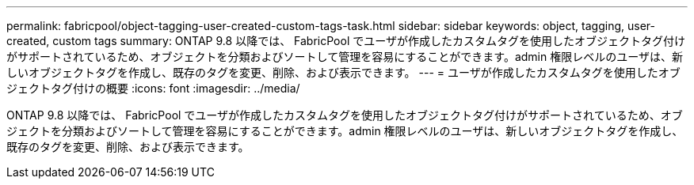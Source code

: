 ---
permalink: fabricpool/object-tagging-user-created-custom-tags-task.html 
sidebar: sidebar 
keywords: object, tagging, user-created, custom tags 
summary: ONTAP 9.8 以降では、 FabricPool でユーザが作成したカスタムタグを使用したオブジェクトタグ付けがサポートされているため、オブジェクトを分類およびソートして管理を容易にすることができます。admin 権限レベルのユーザは、新しいオブジェクトタグを作成し、既存のタグを変更、削除、および表示できます。 
---
= ユーザが作成したカスタムタグを使用したオブジェクトタグ付けの概要
:icons: font
:imagesdir: ../media/


[role="lead"]
ONTAP 9.8 以降では、 FabricPool でユーザが作成したカスタムタグを使用したオブジェクトタグ付けがサポートされているため、オブジェクトを分類およびソートして管理を容易にすることができます。admin 権限レベルのユーザは、新しいオブジェクトタグを作成し、既存のタグを変更、削除、および表示できます。

